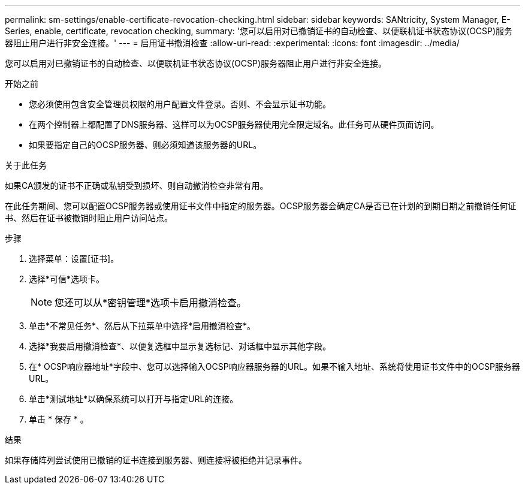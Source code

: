 ---
permalink: sm-settings/enable-certificate-revocation-checking.html 
sidebar: sidebar 
keywords: SANtricity, System Manager, E-Series, enable, certificate, revocation checking, 
summary: '您可以启用对已撤销证书的自动检查、以便联机证书状态协议(OCSP)服务器阻止用户进行非安全连接。' 
---
= 启用证书撤消检查
:allow-uri-read: 
:experimental: 
:icons: font
:imagesdir: ../media/


[role="lead"]
您可以启用对已撤销证书的自动检查、以便联机证书状态协议(OCSP)服务器阻止用户进行非安全连接。

.开始之前
* 您必须使用包含安全管理员权限的用户配置文件登录。否则、不会显示证书功能。
* 在两个控制器上都配置了DNS服务器、这样可以为OCSP服务器使用完全限定域名。此任务可从硬件页面访问。
* 如果要指定自己的OCSP服务器、则必须知道该服务器的URL。


.关于此任务
如果CA颁发的证书不正确或私钥受到损坏、则自动撤消检查非常有用。

在此任务期间、您可以配置OCSP服务器或使用证书文件中指定的服务器。OCSP服务器会确定CA是否已在计划的到期日期之前撤销任何证书、然后在证书被撤销时阻止用户访问站点。

.步骤
. 选择菜单：设置[证书]。
. 选择*可信*选项卡。
+
[NOTE]
====
您还可以从*密钥管理*选项卡启用撤消检查。

====
. 单击*不常见任务*、然后从下拉菜单中选择*启用撤消检查*。
. 选择*我要启用撤消检查*、以便复选框中显示复选标记、对话框中显示其他字段。
. 在* OCSP响应器地址*字段中、您可以选择输入OCSP响应器服务器的URL。如果不输入地址、系统将使用证书文件中的OCSP服务器URL。
. 单击*测试地址*以确保系统可以打开与指定URL的连接。
. 单击 * 保存 * 。


.结果
如果存储阵列尝试使用已撤销的证书连接到服务器、则连接将被拒绝并记录事件。
